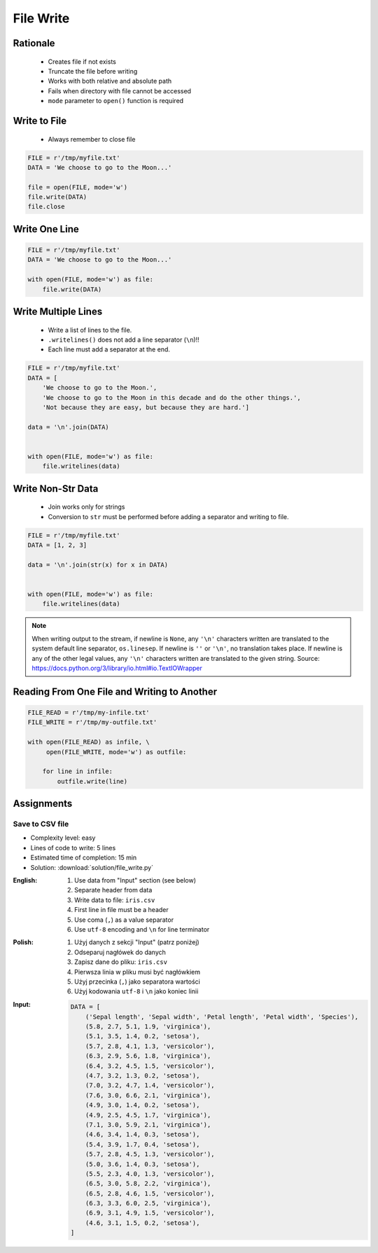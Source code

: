 .. _Files Write:

**********
File Write
**********


Rationale
=========
.. highlights::
    * Creates file if not exists
    * Truncate the file before writing
    * Works with both relative and absolute path
    * Fails when directory with file cannot be accessed
    * ``mode`` parameter to ``open()`` function is required


Write to File
=============
.. highlights::
    * Always remember to close file

.. code-block:: python

    FILE = r'/tmp/myfile.txt'
    DATA = 'We choose to go to the Moon...'

    file = open(FILE, mode='w')
    file.write(DATA)
    file.close


Write One Line
==============
.. code-block:: python

    FILE = r'/tmp/myfile.txt'
    DATA = 'We choose to go to the Moon...'

    with open(FILE, mode='w') as file:
        file.write(DATA)


Write Multiple Lines
====================
.. highlights::
    * Write a list of lines to the file.
    * ``.writelines()`` does not add a line separator (``\n``)!!
    *  Each line must add a separator at the end.

.. code-block:: python

    FILE = r'/tmp/myfile.txt'
    DATA = [
        'We choose to go to the Moon.',
        'We choose to go to the Moon in this decade and do the other things.',
        'Not because they are easy, but because they are hard.']

    data = '\n'.join(DATA)


    with open(FILE, mode='w') as file:
        file.writelines(data)


Write Non-Str Data
==================
.. highlights::
    * Join works only for strings
    * Conversion to ``str`` must be performed before adding a separator and writing to file.

.. code-block:: python

    FILE = r'/tmp/myfile.txt'
    DATA = [1, 2, 3]

    data = '\n'.join(str(x) for x in DATA)


    with open(FILE, mode='w') as file:
        file.writelines(data)

.. note:: When writing output to the stream, if newline is ``None``, any ``'\n'`` characters written are translated to the system default line separator, ``os.linesep``. If newline is ``''`` or ``'\n'``, no translation takes place. If newline is any of the other legal values, any ``'\n'`` characters written are translated to the given string. Source: https://docs.python.org/3/library/io.html#io.TextIOWrapper


Reading From One File and Writing to Another
============================================
.. code-block:: python

    FILE_READ = r'/tmp/my-infile.txt'
    FILE_WRITE = r'/tmp/my-outfile.txt'

    with open(FILE_READ) as infile, \
         open(FILE_WRITE, mode='w') as outfile:

        for line in infile:
            outfile.write(line)


Assignments
===========

Save to CSV file
----------------
* Complexity level: easy
* Lines of code to write: 5 lines
* Estimated time of completion: 15 min
* Solution: :download:`solution/file_write.py`

:English:
    #. Use data from "Input" section (see below)
    #. Separate header from data
    #. Write data to file: ``iris.csv``
    #. First line in file must be a header
    #. Use coma (``,``) as a value separator
    #. Use ``utf-8`` encoding and ``\n`` for line terminator

:Polish:
    #. Użyj danych z sekcji "Input" (patrz poniżej)
    #. Odseparuj nagłówek do danych
    #. Zapisz dane do pliku: ``iris.csv``
    #. Pierwsza linia w pliku musi być nagłówkiem
    #. Użyj przecinka (``,``) jako separatora wartości
    #. Użyj kodowania ``utf-8`` i ``\n`` jako koniec linii

:Input:
    .. code-block:: python

        DATA = [
            ('Sepal length', 'Sepal width', 'Petal length', 'Petal width', 'Species'),
            (5.8, 2.7, 5.1, 1.9, 'virginica'),
            (5.1, 3.5, 1.4, 0.2, 'setosa'),
            (5.7, 2.8, 4.1, 1.3, 'versicolor'),
            (6.3, 2.9, 5.6, 1.8, 'virginica'),
            (6.4, 3.2, 4.5, 1.5, 'versicolor'),
            (4.7, 3.2, 1.3, 0.2, 'setosa'),
            (7.0, 3.2, 4.7, 1.4, 'versicolor'),
            (7.6, 3.0, 6.6, 2.1, 'virginica'),
            (4.9, 3.0, 1.4, 0.2, 'setosa'),
            (4.9, 2.5, 4.5, 1.7, 'virginica'),
            (7.1, 3.0, 5.9, 2.1, 'virginica'),
            (4.6, 3.4, 1.4, 0.3, 'setosa'),
            (5.4, 3.9, 1.7, 0.4, 'setosa'),
            (5.7, 2.8, 4.5, 1.3, 'versicolor'),
            (5.0, 3.6, 1.4, 0.3, 'setosa'),
            (5.5, 2.3, 4.0, 1.3, 'versicolor'),
            (6.5, 3.0, 5.8, 2.2, 'virginica'),
            (6.5, 2.8, 4.6, 1.5, 'versicolor'),
            (6.3, 3.3, 6.0, 2.5, 'virginica'),
            (6.9, 3.1, 4.9, 1.5, 'versicolor'),
            (4.6, 3.1, 1.5, 0.2, 'setosa'),
        ]
